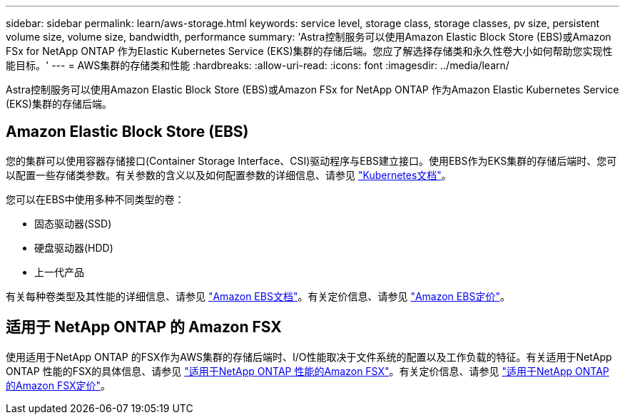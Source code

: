 ---
sidebar: sidebar 
permalink: learn/aws-storage.html 
keywords: service level, storage class, storage classes, pv size, persistent volume size, volume size, bandwidth, performance 
summary: 'Astra控制服务可以使用Amazon Elastic Block Store (EBS)或Amazon FSx for NetApp ONTAP 作为Elastic Kubernetes Service (EKS)集群的存储后端。您应了解选择存储类和永久性卷大小如何帮助您实现性能目标。' 
---
= AWS集群的存储类和性能
:hardbreaks:
:allow-uri-read: 
:icons: font
:imagesdir: ../media/learn/


[role="lead"]
Astra控制服务可以使用Amazon Elastic Block Store (EBS)或Amazon FSx for NetApp ONTAP 作为Amazon Elastic Kubernetes Service (EKS)集群的存储后端。



== Amazon Elastic Block Store (EBS)

您的集群可以使用容器存储接口(Container Storage Interface、CSI)驱动程序与EBS建立接口。使用EBS作为EKS集群的存储后端时、您可以配置一些存储类参数。有关参数的含义以及如何配置参数的详细信息、请参见 https://kubernetes.io/docs/concepts/storage/storage-classes/#aws-ebs["Kubernetes文档"^]。

您可以在EBS中使用多种不同类型的卷：

* 固态驱动器(SSD)
* 硬盘驱动器(HDD)
* 上一代产品


有关每种卷类型及其性能的详细信息、请参见 https://docs.aws.amazon.com/AWSEC2/latest/UserGuide/ebs-volume-types.html["Amazon EBS文档"^]。有关定价信息、请参见 https://aws.amazon.com/ebs/pricing/["Amazon EBS定价"^]。



== 适用于 NetApp ONTAP 的 Amazon FSX

使用适用于NetApp ONTAP 的FSX作为AWS集群的存储后端时、I/O性能取决于文件系统的配置以及工作负载的特征。有关适用于NetApp ONTAP 性能的FSX的具体信息、请参见 https://docs.aws.amazon.com/fsx/latest/ONTAPGuide/performance.html["适用于NetApp ONTAP 性能的Amazon FSX"^]。有关定价信息、请参见 https://aws.amazon.com/fsx/netapp-ontap/pricing/["适用于NetApp ONTAP 的Amazon FSX定价"^]。
